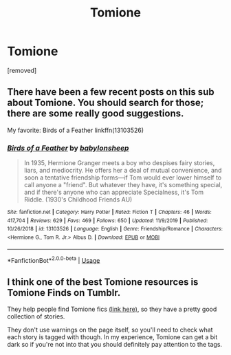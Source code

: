 #+TITLE: Tomione

* Tomione
:PROPERTIES:
:Score: 0
:DateUnix: 1583801514.0
:DateShort: 2020-Mar-10
:FlairText: Request
:END:
[removed]


** There have been a few recent posts on this sub about Tomione. You should search for those; there are some really good suggestions.

My favorite: Birds of a Feather linkffn(13103526)
:PROPERTIES:
:Author: silverrainfalls
:Score: 3
:DateUnix: 1583803256.0
:DateShort: 2020-Mar-10
:END:

*** [[https://www.fanfiction.net/s/13103526/1/][*/Birds of a Feather/*]] by [[https://www.fanfiction.net/u/11367246/babylonsheep][/babylonsheep/]]

#+begin_quote
  In 1935, Hermione Granger meets a boy who despises fairy stories, liars, and mediocrity. He offers her a deal of mutual convenience, and soon a tentative friendship forms---if Tom would ever lower himself to call anyone a "friend". But whatever they have, it's something special, and if there's anyone who can appreciate Specialness, it's Tom Riddle. (1930's Childhood Friends AU)
#+end_quote

^{/Site/:} ^{fanfiction.net} ^{*|*} ^{/Category/:} ^{Harry} ^{Potter} ^{*|*} ^{/Rated/:} ^{Fiction} ^{T} ^{*|*} ^{/Chapters/:} ^{46} ^{*|*} ^{/Words/:} ^{417,704} ^{*|*} ^{/Reviews/:} ^{629} ^{*|*} ^{/Favs/:} ^{469} ^{*|*} ^{/Follows/:} ^{650} ^{*|*} ^{/Updated/:} ^{11/9/2019} ^{*|*} ^{/Published/:} ^{10/26/2018} ^{*|*} ^{/id/:} ^{13103526} ^{*|*} ^{/Language/:} ^{English} ^{*|*} ^{/Genre/:} ^{Friendship/Romance} ^{*|*} ^{/Characters/:} ^{<Hermione} ^{G.,} ^{Tom} ^{R.} ^{Jr.>} ^{Albus} ^{D.} ^{*|*} ^{/Download/:} ^{[[http://www.ff2ebook.com/old/ffn-bot/index.php?id=13103526&source=ff&filetype=epub][EPUB]]} ^{or} ^{[[http://www.ff2ebook.com/old/ffn-bot/index.php?id=13103526&source=ff&filetype=mobi][MOBI]]}

--------------

*FanfictionBot*^{2.0.0-beta} | [[https://github.com/tusing/reddit-ffn-bot/wiki/Usage][Usage]]
:PROPERTIES:
:Author: FanfictionBot
:Score: 3
:DateUnix: 1583803268.0
:DateShort: 2020-Mar-10
:END:


** I think one of the best Tomione resources is Tomione Finds on Tumblr.

They help people find Tomione fics [[https://tomionefinds.tumblr.com][(link here)]], so they have a pretty good collection of stories.

They don't use warnings on the page itself, so you'll need to check what each story is tagged with though. In my experience, Tomione can get a bit dark so if you're not into that you should definitely pay attention to the tags.
:PROPERTIES:
:Author: Caramelthedog
:Score: 2
:DateUnix: 1583828660.0
:DateShort: 2020-Mar-10
:END:
